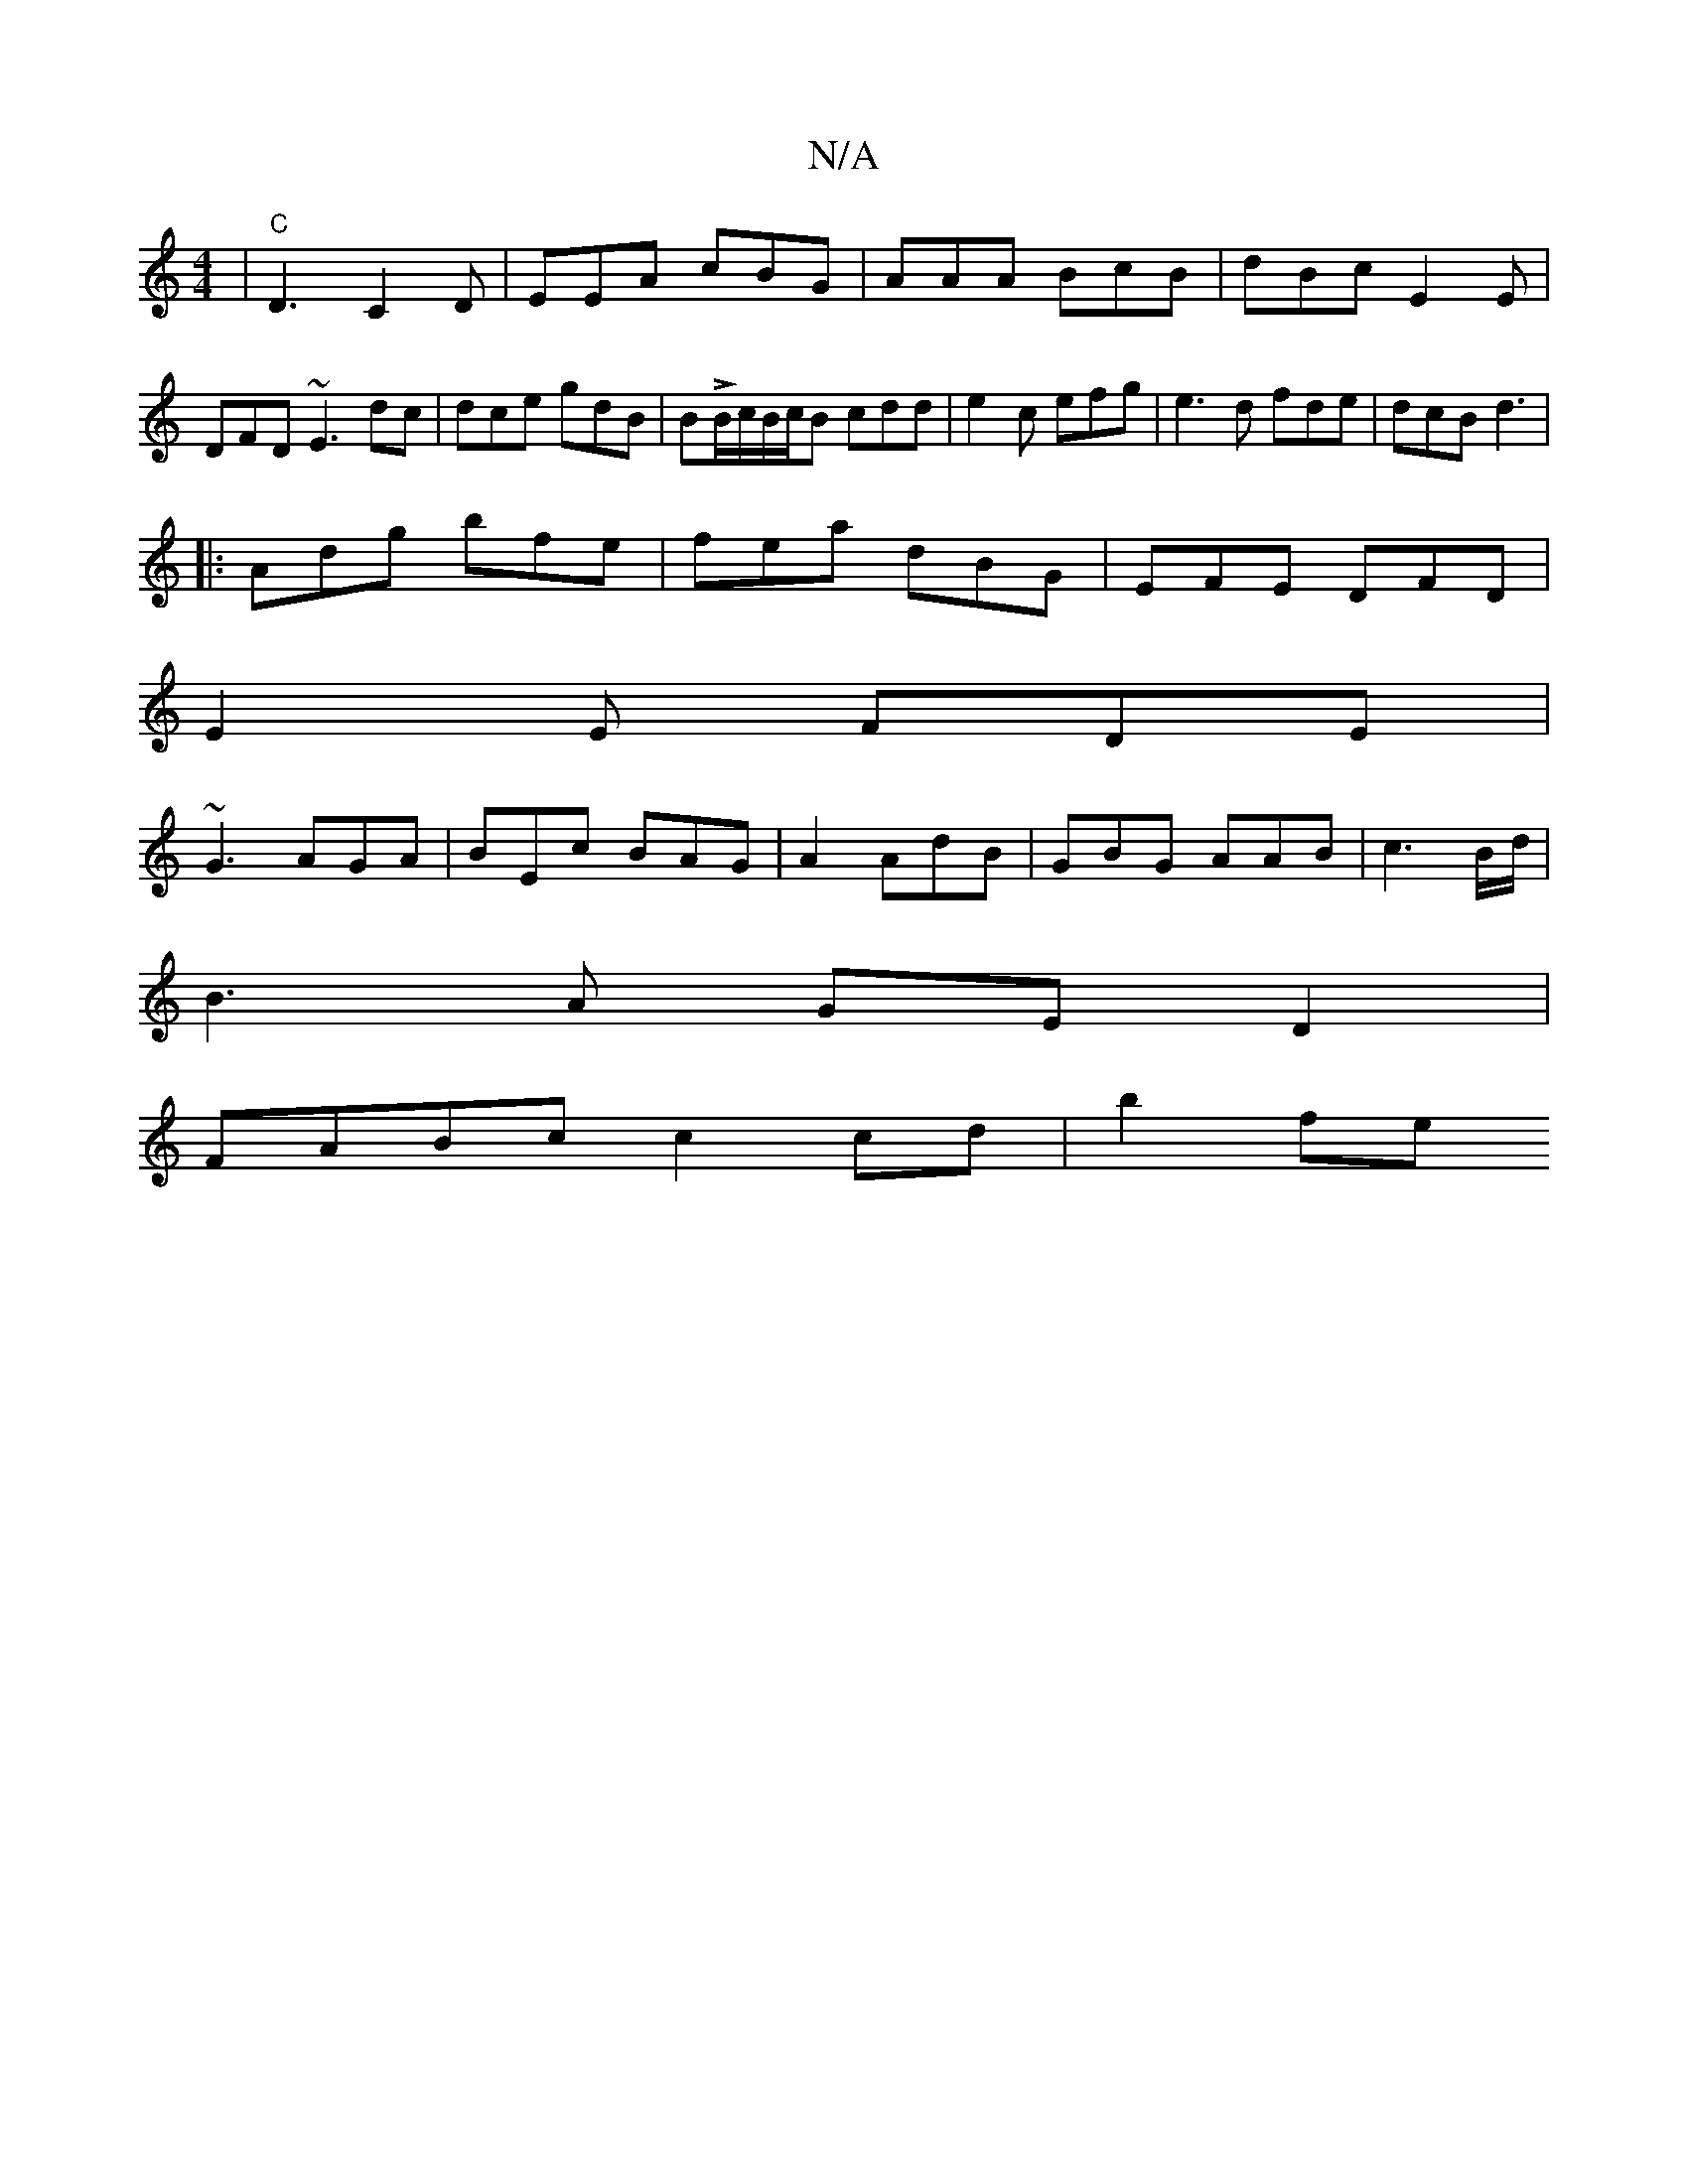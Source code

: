 X:1
T:N/A
M:4/4
R:N/A
K:Cmajor
|"C" D3 C2D|EEA cBG|AAA BcB|dBc E2E|DFD ~E3 dc|dce gdB | BLB/c/B/c/B cdd|e2 c efg|e3d fde|dcB d3|
|:Adg bfe|fea dBG|EFE DFD|
E2E FDE|
~G3 AGA |BEc BAG|A2 AdB|GBG AAB|c3 B/2d/|
B3A GED2|
FABc c2cd|b2fe